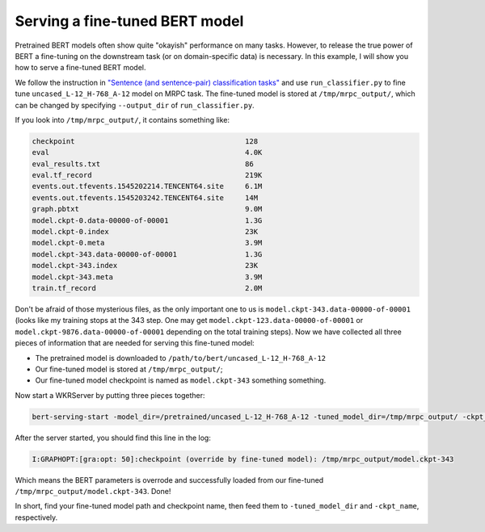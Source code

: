 Serving a fine-tuned BERT model
===============================

.. contents:: :local:


Pretrained BERT models often show quite "okayish" performance on many
tasks. However, to release the true power of BERT a fine-tuning on the
downstream task (or on domain-specific data) is necessary. In this
example, I will show you how to serve a fine-tuned BERT model.

We follow the instruction in `"Sentence (and sentence-pair)
classification tasks"`_ and use ``run_classifier.py`` to fine tune
``uncased_L-12_H-768_A-12`` model on MRPC task. The fine-tuned model is
stored at ``/tmp/mrpc_output/``, which can be changed by specifying
``--output_dir`` of ``run_classifier.py``.

If you look into ``/tmp/mrpc_output/``, it contains something like:

.. highlight:: bash
.. code:: bash

   checkpoint                                        128
   eval                                              4.0K
   eval_results.txt                                  86
   eval.tf_record                                    219K
   events.out.tfevents.1545202214.TENCENT64.site     6.1M
   events.out.tfevents.1545203242.TENCENT64.site     14M
   graph.pbtxt                                       9.0M
   model.ckpt-0.data-00000-of-00001                  1.3G
   model.ckpt-0.index                                23K
   model.ckpt-0.meta                                 3.9M
   model.ckpt-343.data-00000-of-00001                1.3G
   model.ckpt-343.index                              23K
   model.ckpt-343.meta                               3.9M
   train.tf_record                                   2.0M

Don't be afraid of those mysterious files, as the only important one to
us is ``model.ckpt-343.data-00000-of-00001`` (looks like my training
stops at the 343 step. One may get
``model.ckpt-123.data-00000-of-00001`` or
``model.ckpt-9876.data-00000-of-00001`` depending on the total training
steps). Now we have collected all three pieces of information that are
needed for serving this fine-tuned model:

-  The pretrained model is downloaded to
   ``/path/to/bert/uncased_L-12_H-768_A-12``
-  Our fine-tuned model is stored at ``/tmp/mrpc_output/``;
-  Our fine-tuned model checkpoint is named as ``model.ckpt-343``
   something something.

Now start a WKRServer by putting three pieces together:

.. highlight:: bash
.. code:: bash

   bert-serving-start -model_dir=/pretrained/uncased_L-12_H-768_A-12 -tuned_model_dir=/tmp/mrpc_output/ -ckpt_name=model.ckpt-343

After the server started, you should find this line in the log:

.. highlight:: bash
.. code:: text

   I:GRAPHOPT:[gra:opt: 50]:checkpoint (override by fine-tuned model): /tmp/mrpc_output/model.ckpt-343

Which means the BERT parameters is overrode and successfully loaded from
our fine-tuned ``/tmp/mrpc_output/model.ckpt-343``. Done!

In short, find your fine-tuned model path and checkpoint name, then feed
them to ``-tuned_model_dir`` and ``-ckpt_name``, respectively.

.. _"Sentence (and sentence-pair) classification tasks": https://github.com/google-research/bert#sentence-and-sentence-pair-classification-tasks